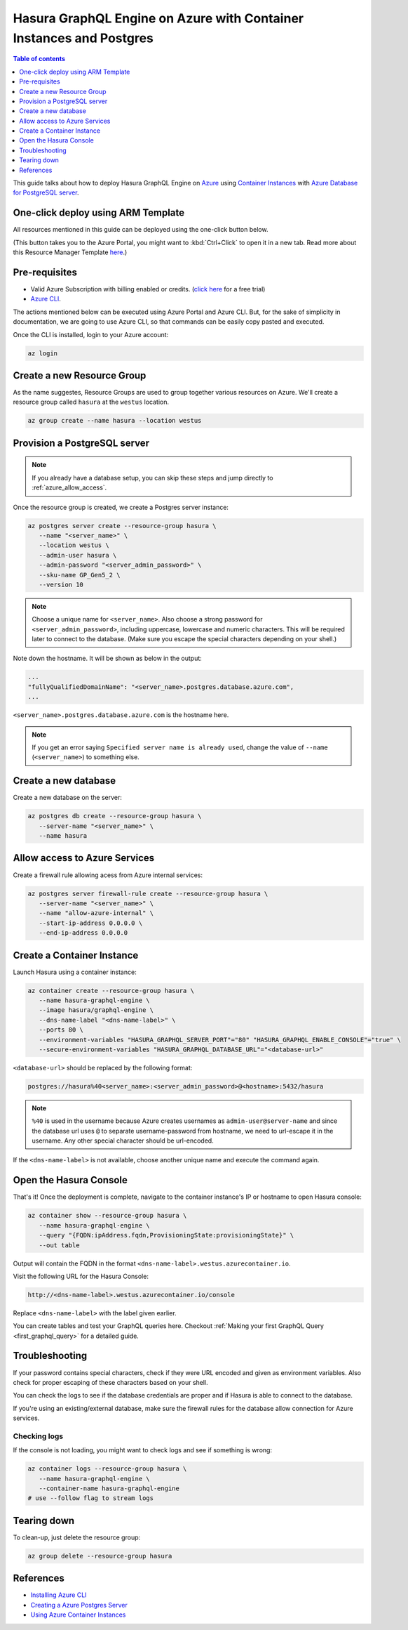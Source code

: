 .. _deploy_azure_ci_pg:

Hasura GraphQL Engine on Azure with Container Instances and Postgres
====================================================================

.. contents:: Table of contents
  :backlinks: none
  :depth: 1
  :local:

This guide talks about how to deploy Hasura GraphQL Engine on `Azure
<https://azure.microsoft.com>`__ using `Container Instances
<https://azure.microsoft.com/en-us/services/container-instances/>`__ with `Azure
Database for PostgreSQL server <https://azure.microsoft.com/en-us/services/postgresql/>`__.

One-click deploy using ARM Template
-----------------------------------

All resources mentioned in this guide can be deployed using the one-click button below.

.. image:: http://azuredeploy.net/deploybutton.png
  :width: 200px
  :alt: azure_deploy_button
  :class: no-shadow
  :target: https://portal.azure.com/#create/Microsoft.Template/uri/https%3a%2f%2fraw.githubusercontent.com%2fhasura%2fgraphql-engine%2fmaster%2finstall-manifests%2fazure-resource-manager%2fazuredeploy.json

(This button takes you to the Azure Portal, you might want to :kbd:`Ctrl+Click` to
open it in a new tab. Read more about this Resource Manager Template `here <https://github.com/hasura/graphql-engine/tree/master/install-manifests/azure-resource-manager>`__.)

Pre-requisites
--------------

- Valid Azure Subscription with billing enabled or credits. (`click
  here <https://azure.microsoft.com/en-us/free/>`__ for a free trial)
- `Azure CLI <https://docs.microsoft.com/en-us/cli/azure/install-azure-cli>`_.

The actions mentioned below can be executed using Azure Portal and Azure CLI. But,
for the sake of simplicity in documentation, we are going to use Azure CLI, so
that commands can be easily copy pasted and executed.

Once the CLI is installed, login to your Azure account:

.. code-block:: bash

   az login

Create a new Resource Group
---------------------------

As the name suggestes, Resource Groups are used to group together various
resources on Azure. We'll create a resource group called ``hasura`` at the
``westus`` location.

.. code-block:: bash

   az group create --name hasura --location westus

Provision a PostgreSQL server
-----------------------------

.. note::

   If you already have a database setup, you can skip these steps and jump
   directly to :ref:`azure_allow_access`.

Once the resource group is created, we create a Postgres server instance:

.. code-block:: bash

   az postgres server create --resource-group hasura \
      --name "<server_name>" \
      --location westus \
      --admin-user hasura \
      --admin-password "<server_admin_password>" \
      --sku-name GP_Gen5_2 \
      --version 10

.. note::

   Choose a unique name for ``<server_name>``. Also choose a strong password for
   ``<server_admin_password>``, including uppercase, lowercase and numeric characters.
   This will be required later to connect to the database.
   (Make sure you escape the special characters depending on your shell.)

Note down the hostname. It will be shown as below in the output:

.. code-block:: bash

     ...
     "fullyQualifiedDomainName": "<server_name>.postgres.database.azure.com",
     ...

``<server_name>.postgres.database.azure.com`` is the hostname here.

.. note::

   If you get an error saying ``Specified server name is already used``, change
   the value of ``--name`` (``<server_name>``) to something else.

Create a new database
---------------------

Create a new database on the server:

.. code-block:: bash

   az postgres db create --resource-group hasura \
      --server-name "<server_name>" \
      --name hasura

.. _azure_allow_access:

Allow access to Azure Services
------------------------------

Create a firewall rule allowing acess from Azure internal services:

.. code-block:: bash

   az postgres server firewall-rule create --resource-group hasura \
      --server-name "<server_name>" \
      --name "allow-azure-internal" \
      --start-ip-address 0.0.0.0 \
      --end-ip-address 0.0.0.0

Create a Container Instance
---------------------------

Launch Hasura using a container instance:

.. code-block:: bash

   az container create --resource-group hasura \
      --name hasura-graphql-engine \
      --image hasura/graphql-engine \
      --dns-name-label "<dns-name-label>" \
      --ports 80 \
      --environment-variables "HASURA_GRAPHQL_SERVER_PORT"="80" "HASURA_GRAPHQL_ENABLE_CONSOLE"="true" \
      --secure-environment-variables "HASURA_GRAPHQL_DATABASE_URL"="<database-url>"

``<database-url>`` should be replaced by the following format:

.. code-block:: bash

   postgres://hasura%40<server_name>:<server_admin_password>@<hostname>:5432/hasura

.. note::

   ``%40`` is used in the username because Azure creates usernames as
   ``admin-user@server-name`` and since the database url uses ``@`` to separate
   username-password from hostname, we need to url-escape it in the username.
   Any other special character should be url-encoded.

If the ``<dns-name-label>`` is not available, choose another unique name and
execute the command again.

Open the Hasura Console
-----------------------

That's it! Once the deployment is complete, navigate to the container instance's
IP or hostname to open Hasura console:

.. code-block:: bash

   az container show --resource-group hasura \
      --name hasura-graphql-engine \
      --query "{FQDN:ipAddress.fqdn,ProvisioningState:provisioningState}" \
      --out table

Output will contain the FQDN in the format
``<dns-name-label>.westus.azurecontainer.io``.

Visit the following URL for the Hasura Console:

.. code:: 

   http://<dns-name-label>.westus.azurecontainer.io/console

Replace ``<dns-name-label>`` with the label given earlier.

.. image:: https://storage.googleapis.com/graphql-engine-cdn.hasura.io/main-repo/img/azure_arm_aci_console_graphiql.png
   :class: no-shadow
   :alt: Hasura console

You can create tables and test your GraphQL queries here. Checkout :ref:`Making
your first GraphQL Query <first_graphql_query>` for a detailed guide.

Troubleshooting
---------------

If your password contains special characters, check if they were URL encoded
and given as environment variables. Also check for proper escaping of
these characters based on your shell.

You can check the logs to see if the database credentials are proper and if
Hasura is able to connect to the database.

If you're using an existing/external database, make sure the firewall rules for
the database allow connection for Azure services.

Checking logs
^^^^^^^^^^^^^

If the console is not loading, you might want to check logs and see if something
is wrong:

.. code-block:: bash

   az container logs --resource-group hasura \
      --name hasura-graphql-engine \
      --container-name hasura-graphql-engine
   # use --follow flag to stream logs

Tearing down
------------

To clean-up, just delete the resource group:

.. code-block:: bash

   az group delete --resource-group hasura

References
----------

- `Installing Azure CLI <https://docs.microsoft.com/en-us/cli/azure/install-azure-cli>`_
- `Creating a Azure Postgres Server
  <https://docs.microsoft.com/en-us/azure/postgresql/quickstart-create-server-database-azure-cli>`_
- `Using Azure Container Instances
  <https://docs.microsoft.com/en-us/azure/container-instances/container-instances-quickstart>`_
